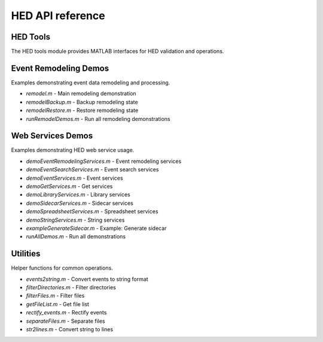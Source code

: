 HED API reference
=================

HED Tools
---------

.. mat:module:: hedmat.hedtools

The HED tools module provides MATLAB interfaces for HED validation and operations.

.. mat:function:: HedTools

   Abstract base class for HED tools implementations.

.. mat:function:: HedToolsPython

   Concrete class using direct calls to Python for HedTools interface.

.. mat:function:: HedToolsService

   Creates a connection object for the HED web online services.


Event Remodeling Demos
----------------------

.. mat:module:: hedmat.remodeling_demos

Examples demonstrating event data remodeling and processing.

- `remodel.m` - Main remodeling demonstration
- `remodelBackup.m` - Backup remodeling state
- `remodelRestore.m` - Restore remodeling state
- `runRemodelDemos.m` - Run all remodeling demonstrations


Web Services Demos
------------------

.. mat:module:: hedmat.web_services_demos

Examples demonstrating HED web service usage.

- `demoEventRemodelingServices.m` - Event remodeling services
- `demoEventSearchServices.m` - Event search services
- `demoEventServices.m` - Event services
- `demoGetServices.m` - Get services
- `demoLibraryServices.m` - Library services
- `demoSidecarServices.m` - Sidecar services
- `demoSpreadsheetServices.m` - Spreadsheet services
- `demoStringServices.m` - String services
- `exampleGenerateSidecar.m` - Example: Generate sidecar
- `runAllDemos.m` - Run all demonstrations


Utilities
---------

.. mat:module:: hedmat.utilities

Helper functions for common operations.

- `events2string.m` - Convert events to string format
- `filterDirectories.m` - Filter directories
- `filterFiles.m` - Filter files
- `getFileList.m` - Get file list
- `rectify_events.m` - Rectify events
- `separateFiles.m` - Separate files
- `str2lines.m` - Convert string to lines
